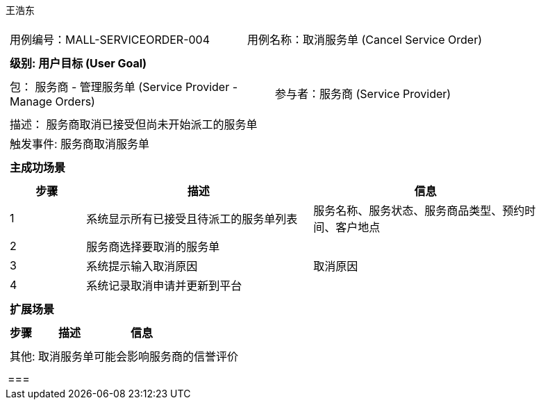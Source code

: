 王浩东
[cols="1a"]
|===

|
[frame="none"]
[cols="1,1"]
!===
! 用例编号：MALL-SERVICEORDER-004
! 用例名称：取消服务单 (Cancel Service Order)
!===

|
[frame="none"]
[cols="1", options="header"]
!===
! 级别: 用户目标 (User Goal)
!===

|
[frame="none"]
[cols="2"]
!===
! 包： 服务商 - 管理服务单 (Service Provider - Manage Orders)
! 参与者：服务商 (Service Provider)
!===

|
[frame="none"]
[cols="1"]
!===
! 描述： 服务商取消已接受但尚未开始派工的服务单
! 触发事件: 服务商取消服务单
!===

|
[frame="none"]
[cols="1", options="header"]
!===
! 主成功场景
!===

|
[frame="none"]
[cols="1,3,3", options="header"]
!===
! 步骤 ! 描述 ! 信息
! 1 
! 系统显示所有已接受且待派工的服务单列表 
! 服务名称、服务状态、服务商品类型、预约时间、客户地点
! 2 
! 服务商选择要取消的服务单 
!
! 3 
! 系统提示输入取消原因 
!取消原因
! 4 
! 系统记录取消申请并更新到平台 
!
!===

|
[frame="none"]
[cols="1", options="header"]
!===
! 扩展场景
!===

|
[frame="none"]
[cols="1,3,3", options="header"]
!===
! 步骤 ! 描述 ! 信息
!===

|
[frame="none"]
[cols="1"]
!===
! 其他: 取消服务单可能会影响服务商的信誉评价
!===
||===
